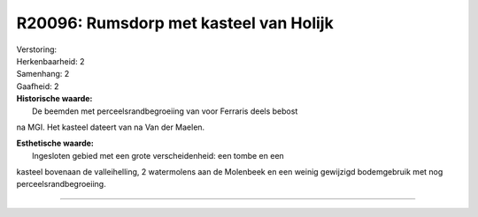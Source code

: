 R20096: Rumsdorp met kasteel van Holijk
=======================================

| Verstoring:

| Herkenbaarheid: 2

| Samenhang: 2

| Gaafheid: 2

| **Historische waarde:**
|  De beemden met perceelsrandbegroeiing van voor Ferraris deels bebost
na MGI. Het kasteel dateert van na Van der Maelen.

| **Esthetische waarde:**
|  Ingesloten gebied met een grote verscheidenheid: een tombe en een
kasteel bovenaan de valleihelling, 2 watermolens aan de Molenbeek en een
weinig gewijzigd bodemgebruik met nog perceelsrandbegroeiing.

--------------

